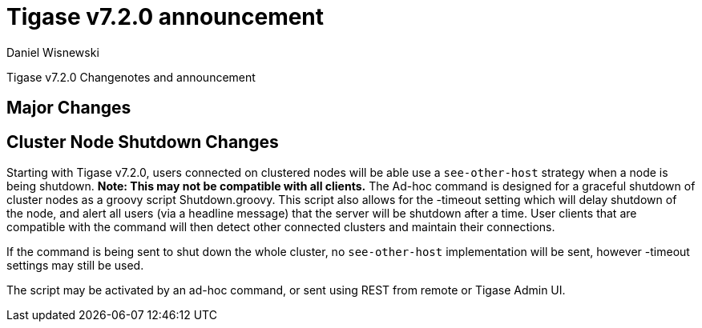 [[tigase720]]
Tigase v7.2.0 announcement
==========================
:author: Daniel Wisnewski
:date: 2015-25-08 22:09

Tigase v7.2.0 Changenotes and announcement

:toc:

Major Changes
-------------

Cluster Node Shutdown Changes
-----------------------------
Starting with Tigase v7.2.0, users connected on clustered nodes will be able use a +see-other-host+ strategy when a node is being shutdown.  *Note: This may not be compatible with all clients.*
The Ad-hoc command is designed for a graceful shutdown of cluster nodes as a groovy script Shutdown.groovy.
This script also allows for the -timeout setting which will delay shutdown of the node, and alert all users (via a headline message) that the server will be shutdown after a time.  User clients that are compatible with the command will then detect other connected clusters and maintain their connections.

If the command is being sent to shut down the whole cluster, no +see-other-host+ implementation will be sent, however -timeout settings may still be used.

The script may be activated by an ad-hoc command, or sent using REST from remote or Tigase Admin UI.
